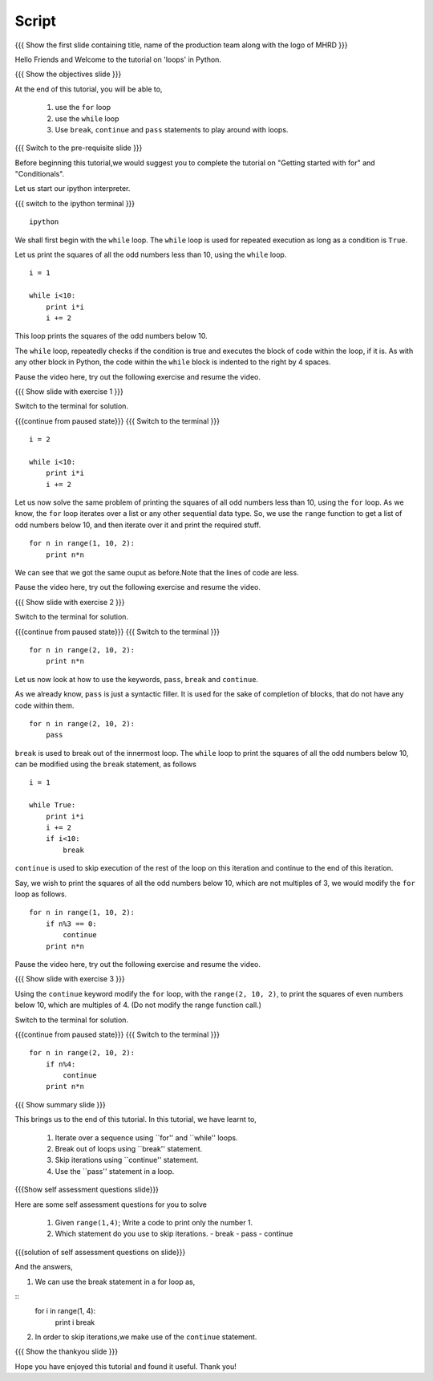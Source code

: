 .. Objectives
.. ----------

.. By the end of this tutorial, you will be able to

.. 1. use the ``for`` loop 
.. #. use the ``while`` loop
.. #. Use ``break``, ``continue`` and ``pass`` statements to play around
..    with loops.

.. Prerequisites
.. -------------

.. 1. getting started with ipython
.. #. getting started with for
.. #. conditionals

     
.. Author              : Puneeth
   Internal Reviewer   : Anoop Jacob Thomas<anoop@fossee.in>
   External Reviewer   :
   Langauge Reviewer   : Bhanukiran
   Checklist OK?       : <put date stamp here, if OK> [2010-10-05]

Script
------

.. L1

{{{ Show the  first slide containing title, name of the production
team along with the logo of MHRD }}}

.. R1

Hello Friends and Welcome to the tutorial on 'loops' in Python. 

.. L2

{{{ Show the objectives slide }}}

.. R2

At the end of this tutorial, you will be able to,

 1. use the ``for`` loop
 #. use the ``while`` loop
 #. Use ``break``, ``continue`` and ``pass`` statements to play around
    with loops.

.. L3

{{{ Switch to the pre-requisite slide }}}

.. R3

Before beginning this tutorial,we would suggest you to complete the 
tutorial on "Getting started with for" and "Conditionals".

.. R4

Let us start our ipython interpreter.

.. L4

{{{ switch to the ipython terminal }}}
::

    ipython

.. R5

We shall first begin with the ``while`` loop. The ``while`` loop is
used for repeated execution as long as a condition is ``True``. 

Let us print the squares of all the odd numbers less than 10, using
the ``while`` loop.

.. L5
::

    i = 1

    while i<10:
        print i*i
        i += 2

.. R6

This loop prints the squares of the odd numbers below 10. 

The ``while`` loop, repeatedly checks if the condition is true and
executes the block of code within the loop, if it is. As with any
other block in Python, the code within the ``while`` block is indented
to the right by 4 spaces. 

Pause the video here, try out the following exercise and resume the video.

.. L6

.. L7

{{{ Show slide with exercise 1 }}}

.. R7

 Write a ``while`` loop to print the squares of all the even
 numbers below 10. 

.. R8

Switch to the terminal for solution.

.. L8

{{{continue from paused state}}}
{{{ Switch to the terminal }}}
::

    i = 2

    while i<10:
        print i*i
        i += 2

.. R9

Let us now solve the same problem of printing the squares of all odd
numbers less than 10, using the ``for`` loop. As we know, the ``for``
loop iterates over a list or any other sequential data type. So, we
use the ``range`` function to get a list of odd numbers below 10, and
then iterate over it and print the required stuff. 

.. L9
::

    for n in range(1, 10, 2):
        print n*n

.. R10

We can see that we got the same ouput as before.Note that the lines of code
are less.

Pause the video here, try out the following exercise and resume the video.

.. L10

.. L11

{{{ Show slide with exercise 2 }}}

.. R11

 Write a ``for`` loop to print the squares of all the even
 numbers below 10. 

.. R12

Switch to the terminal for solution.

.. L12

{{{continue from paused state}}}
{{{ Switch to the terminal }}}
::

    for n in range(2, 10, 2):
        print n*n

.. R13

Let us now look at how to use the keywords, ``pass``, ``break`` and
``continue``.

As we already know, ``pass`` is just a syntactic filler. It is used
for the sake of completion of blocks, that do not have any code within
them. 

.. L13
::

    for n in range(2, 10, 2):
        pass

.. R14

``break`` is used to break out of the innermost loop. The ``while``
loop to print the squares of all the odd numbers below 10, can be
modified using the ``break`` statement, as follows

.. L14
::

    i = 1

    while True:
        print i*i
        i += 2
        if i<10:
            break

.. R15

``continue`` is used to skip execution of the rest of the loop on this
iteration and continue to the end of this iteration. 

Say, we wish to print the squares of all the odd numbers below 10,
which are not multiples of 3, we would modify the ``for`` loop as
follows.  

.. L15
::

    for n in range(1, 10, 2):
        if n%3 == 0:
            continue      
        print n*n

.. R16
  
Pause the video here, try out the following exercise and resume the video.

.. L16

.. L17

{{{ Show slide with exercise 3 }}}

.. R17

Using the ``continue`` keyword modify the ``for`` loop, with the
``range(2, 10, 2)``, to print the squares of even numbers below 10,
which are multiples of 4.
(Do not modify the range function call.)

.. R18

Switch to the terminal for solution.

.. L18

{{{continue from paused state}}}
{{{ Switch to the terminal }}}
::

    for n in range(2, 10, 2):
        if n%4:
            continue      
        print n*n

.. L19

{{{ Show summary slide }}}

.. R19

This brings us to the end of this tutorial. In this tutorial, we have learnt to,

  1. Iterate over a sequence using ``for'' and ``while'' loops.
  #. Break out of loops using ``break'' statement.
  #. Skip iterations using ``continue'' statement.
  #. Use the ``pass'' statement in a loop. 

.. L20

{{{Show self assessment questions slide}}}

.. R20

Here are some self assessment questions for you to solve

 1. Given ``range(1,4)``; Write a code to print only the number 1.

 2. Which statement do you use to skip iterations.
    - break
    - pass
    - continue

.. L21

{{{solution of self assessment questions on slide}}}

.. R21

And the answers,

1. We can use the break statement in a for loop as,

::
    for i in range(1, 4):
        print i 
        break

2. In order to skip iterations,we make use of the ``continue`` statement.

.. L22

{{{ Show the thankyou slide }}}

.. R22

Hope you have enjoyed this tutorial and found it useful.
Thank you!
